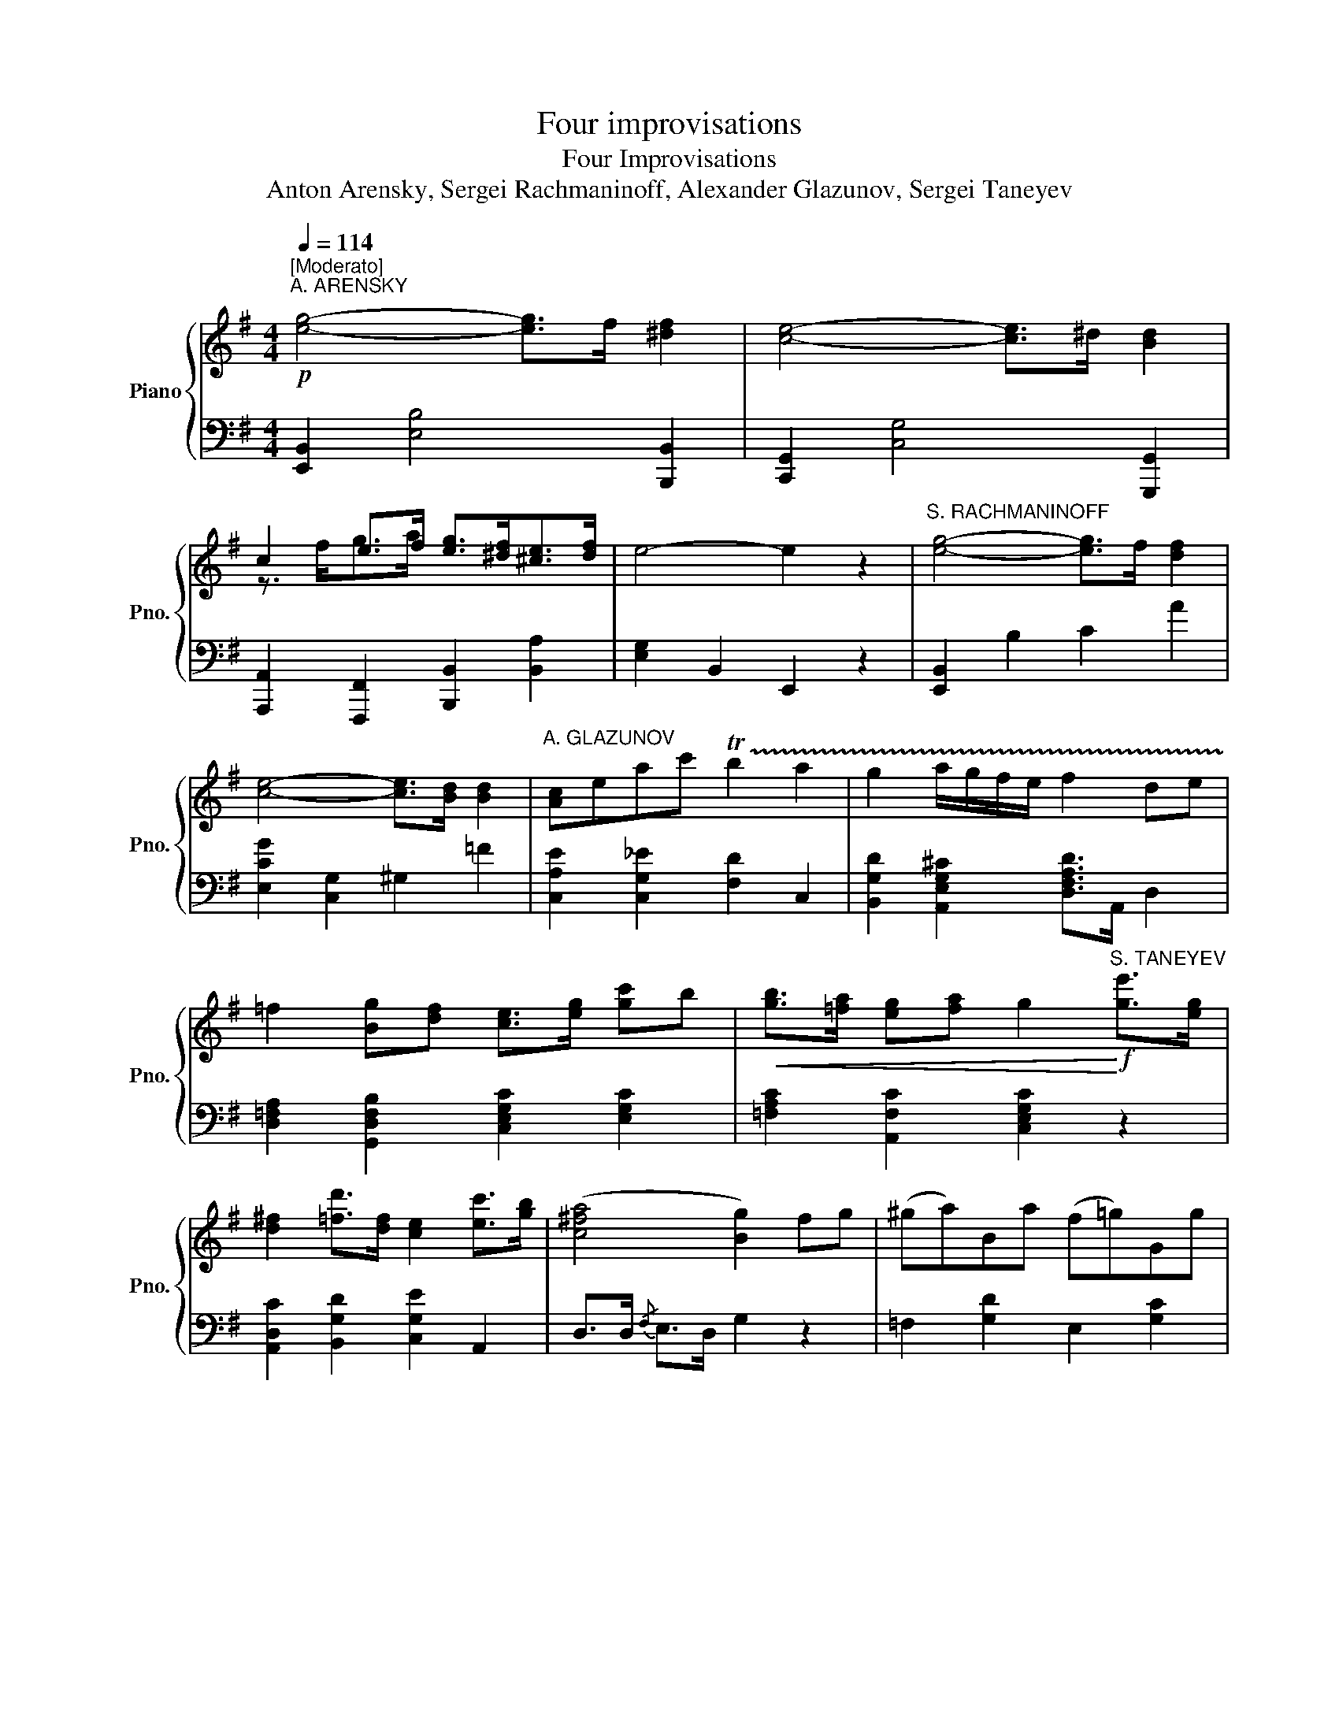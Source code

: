 X:1
T:Four improvisations
T:Four Improvisations
T:Anton Arensky, Sergei Rachmaninoff, Alexander Glazunov, Sergei Taneyev 
%%score { ( 1 3 ) | ( 2 4 ) }
L:1/8
Q:1/4=114
M:4/4
K:G
V:1 treble nm="Piano" snm="Pno."
V:3 treble 
V:2 bass 
V:4 bass 
V:1
"^[Moderato]"!p!"^A. ARENSKY" [eg]4- [eg]>f [^df]2 | [ce]4- [ce]>^d [Bd]2 | %2
 c2 e>f [eg]>[^df][^ce]>[df] | e4- e2 z2 |"^S. RACHMANINOFF" [eg]4- [eg]>f [df]2 | %5
 [ce]4- [ce]>[Bd] [Bd]2 |"^A. GLAZUNOV" [Ac]eac' !trill(!Tb2 a2 | g2 a/g/f/e/ f2 de | %8
 =f2 [Bg][df] [ce]>[eg] [gc']b |!<(! [gb]>[=fa] [eg][fa] g2!<)!!f!"^S. TANEYEV" [ge']>[eg] | %10
 [d^f]2 [=fd']>[df] [ce]2 [ec']>[gb] | ([c^fa]4 [Bg]2) fg | (^ga)Ba (f=g)Gg | %13
"^A. ARENSKY" [A=f]2 =F2 E2 E2 | BcBe[Q:1/4=105]"^poco rit."[Q:1/4=106] ^df[Q:1/4=98]eg | %15
[Q:1/4=95]"^."[Q:1/4=90] [eg]4[Q:1/4=85]"^."[Q:1/4=74] [^df]2[Q:1/4=66] z2[Q:1/4=82] | %16
!p![Q:1/4=114]"^Tempo I" [eg]4- [eg]>f [^df]2 | [ce]4- [ce]>^d [Bd]2 | %18
 c2 e>f [eg]>[^df][^ce]>[df] | e>^de>=f e>[B^d][^A^c]>[Bd] | %20
[Q:1/4=105]"^rit." [=A=c][A^d][Q:1/4=100]"^."[Be][cef][Q:1/4=95]"^." [Beg]2[Q:1/4=90]"^." [Adf]2 | %21
[Q:1/4=80]"^." [GBe]6[Q:1/4=40]"^." z2 |][K:C][M:2/4][Q:1/4=116]"^Allegretto""^A. GLAZUNOV" z4 | %23
 z2 z g | Af Be |{/de} d/c/g ba |{/ga} g/f/a e'd' | c'b/c'/ d'g | Af Be |{/de} d/c/e c'b/a/ | %30
"^A. ARENSKY" gb ^dg | e{/f}e/>^d/ e z |"^S. TANEYEV" fA fB |{/cd} c/B/c ba |{/Bc} B/^A/B ag | %35
 z2 AG | z4 |[Q:1/4=70]"^." !fermata!z4 | %38
[M:4/4][Q:1/4=116]"^."!f!"^S. RACHMANINOFF" e>d e/f/g/f/ e3/2e/4f/4 ed | %39
 c>B c/d/e/d/ c3/2c/4d/4 cB | A>^G A/_B/c/B/ Ad/e/ dc |[M:2/4] [Aa][Gg] AG | z4 | [_B_b][Aa] BA | %44
"^A. GLAZUNOV" [ff'][dd'] [cc']>[_A_a] | [Gg]e/f/ ee/f/ | eg/a/ gg/a/ | ge' d'/c'/a/f/ | ea g2 | %49
 cg AB | cg AB | d/c/g/B/ d/c/g/B/ | d/c/e/g/ [cegc'][Q:1/4=10] z |] %53
[K:Db][M:6/8][Q:1/4=144]"^[Allegro scherzando]""^S. RACHMANINOFF"!p! =EFd- d=Bc- | cfg- g=ef | %55
 _c'e=d- deg- | gB=A- ABd |"^A. GLAZUNOV" =E2"_[cresc.]" E F=Ac | =d2 d egb | =A/B/c/d/e/f/ gfe | %60
 !trill(!Tde>c B z!f!"^S. TANEYEV" _A | (dA)A (dA)A | (d3 A) z f | ecB Aea | (g3 f)zA | %65
 (dA)A (dA)A | (d3 =G)zd | cf=A =GcC | F3-"^A. ARENSKY" FFB | =ABg- g=ef | _ecd d=cd | _c=AB ded | %72
 [FB]2 [E=A] [=DB]2 [B,F] | [B,G][EB][E=A] [DB][Gc][Ge] | [Bd]6 | [=Ac]6 | %76
"^S. RACHMANINOFF" =EFd- d=Bc- | cfg- g=ef |[Q:1/4=132] _c'e[Q:1/4=120]=d- d"^rit."[Q:1/4=108]eg- | %79
[Q:1/4=95]"^."[Q:1/4=96] gB[Q:1/4=75]"^."[Q:1/4=84]=A B[Q:1/4=20]"^."[Q:1/4=24] z z |] %80
[K:Ab][M:4/4]!f![Q:1/4=60]"^Largo""^S. TANEYEV" [F,F]4- [F,F]>!p!a=e>f | =B>cd>e d2 d2 | %82
 (d2- d3/2e/4d/4 c>)g _B>c | [FA]2 [FA]2 [_EA]2 [Af]>[FA] | [FA]4"^A. ARENSKY" [=EG]2 z2 | %85
[M:3/4][Q:1/4=112]"^[Tempo di valse]" [Ac]3 [=DF] [Ac]2- | [Ac]3 [=DF] [Ac]2- | %87
 [Ac][_DF][GB][DF][Bd][=EG] | [Ac]3 [=B,=D] [FA]2- | [FA]3 [=B,=D] [FA]2- | %90
 [FA][=B,=D][=EG][_B,_D][GB][B,D] |"^S. RACHMANINOFF" [FA]3 [A,C] [FA]2- | [FA]>[A,C] [FA]4 | %93
[M:2/4]!f![Q:1/4=112]"^[Tempo di marcia]" G>G GG | =DF _E(3D/E/F/ | G>G GG | =DF _E2 | %97
 [_B,=D][B,D]/[B,D]/ =A,[B,D] | G,[_B,=D] [C_E]/B,/=A,/G,/ | %99
"^A. GLAZUNOV" [_B,=D][B,D]/[B,D]/ [DB][C=A] | [C=A][B,G] [B,=D]>=E | %101
 [_DF][DF]/[DF]/ [B,_G][B,=G] | B/A/E =EF | A/_G/D/E/ [B,DF][=A,CF] | %104
[M:4/4]!f![Q:1/4=60]"^Tempo del commincio. Largo""^S. TANEYEV" B,4- B,>!p!d'=a>b | =e>f_g>a g2 g2 | %106
 _g2- g3/2a/4g/4 f3 z/ e/ |"_cresc." ef/e/ dz/c/ cd/c/ =B7/4f/4 |!ff! c2 z2 [G,B,=E]2 z2 | %109
[Q:1/4=20]"^." !fermata![A,CF]8 |] %110
V:2
 [E,,B,,]2 [E,B,]4 [B,,,B,,]2 | [C,,G,,]2 [C,G,]4 [G,,,G,,]2 | %2
 [A,,,A,,]2 [F,,,F,,]2 [B,,,B,,]2 [B,,A,]2 | [E,G,]2 B,,2 E,,2 z2 | [E,,B,,]2 B,2 C2 A2 | %5
 [E,CG]2 [C,G,]2 ^G,2 =F2 | [C,A,E]2 [C,G,_E]2 [F,D]2 C,2 | %7
 [B,,G,D]2 [A,,E,G,^C]2 [D,F,A,D]>A,, D,2 | [D,=F,A,]2 [G,,D,F,B,]2 [C,E,G,C]2 [E,G,C]2 | %9
 [=F,A,C]2 [A,,F,C]2 [C,E,G,C]2 z2 | [A,,D,C]2 [B,,G,D]2 [C,G,E]2 A,,2 | D,>D,{/F,} E,>D, G,2 z2 | %12
 =F,2 [G,D]2 E,2 [G,C]2 | [D,C]2 [G,B,]2 [C,C]2 [^F,,A,]2 | A,2 G,2 F,^D, E,2 | B,2 ^A,2 B,2 z2 | %16
 [E,,B,,]2 [E,B,]4 [B,,,B,,]2 | [C,,G,,]2 [C,G,]4 [G,,,G,,]2 | %18
 [A,,,A,,]2 [F,,,F,,]2 [B,,,B,,]2 [B,,A,]2 | [E,G,]2 [^G,,E,]6 | %20
 [A,,E,][F,,F,][G,,G,][A,,A,] [B,,B,]2 [B,,,B,,]2 | [E,,E,]6 z2 |] %22
[K:C][M:2/4][K:treble]!f! G,G G,G | G,G G,G | D[FA] G,[FG] | C[EG] E[Gc] | D[FA] F[Ad] | %27
 [df][_Ac^f] [GBg] z | D[FA] ^G,[EB] | A,[CEA] A,[E^Fc] | B,[EGB] B,[^DAB] | [EGB][EAc] [EGB] z | %32
[K:bass] D,[A,CF] G,[DF] | A,[CE] ^F,[CDA] | G,[B,DG] z2 |{/G,A,} G,/^F,/G, z2 | A,,G,, A,,,G,,, | %37
 !fermata!z4 |[M:4/4] [C,,C,] [G,CE]/[G,CE]/ [G,CE][_A,B,F] [C,,C,] [G,CE]/[G,CE]/ [G,CE][^G,B,F] | %39
 [C,,C,] [A,CE]/[A,CE]/ [A,CE][^G,B,F] [C,,C,] [A,E]/[A,E]/ [A,E][=G,CE] | %40
 [D,,D,][F,D] [E,,E,][A,^CG] [F,,F,][A,D] [^F,,^F,][A,=CD] |[M:2/4] [G,,D,=F,B,] z z2 | %42
 [A,,A,][G,,G,] A,,,G,,, | [A,,E,G,^C]2 z2 | F,,[D,A,] ^F,,[_E,C] | G,,[=E,C] ^G,,[E,D] | %46
 A,,[E,C] B,,[G,D] | C,[G,E] F,[A,D] | [G,CE][^F,C_E] [G,,=F,B,D]2 | [C,E,G,C] z F,D, | %50
 [C,E,G,C] z F,D, | [C,E,G,][G,,D,F,G,] [C,E,G,][G,,D,F,G,] | %52
 [C,E,G,C]G,,!ped! [C,,C,] z!ped-up! |] %53
[K:Db][M:6/8][K:treble]!ped! [B,D] z z!ped-up!!ped! [B,E] z z!ped-up! | %54
!ped! [B,E=A] z z!ped-up!!ped! [B,DB] z z!ped-up! |!ped! [B,A]GF!ped-up!!ped! [B,EG] z z!ped-up! | %56
!ped! [B,E]DC!ped-up!!ped! [B,D] z z!ped-up! | %57
!ped! [B,D][=A,C][=G,B,]!ped-up!!ped! [F,A,]2 z!ped-up! | %58
!ped! [_A_c][_GB][FA]!ped-up!!ped! [EG]2 z!ped-up! | %59
!ped! [EG][CE][B,D]!ped-up!!ped! [=A,C]2 z!ped-up! | %60
[K:bass]!ped! [B,D]2 [F,=A,E]!ped-up!!ped! [B,,F,B,D] z!ped-up! z | %61
!ped! [D,F,D]2 z!ped-up!!ped! [D,F,D]2 z!ped-up! |!ped! [D,F,D][D,F,D][D,F,D] [D,F,D] z!ped-up! z | %63
!ped! [D,G,A,C]3!ped-up!!ped! [D,G,A,C]3!ped-up! | %64
!ped! [D,E,A,C][D,E,A,C][D,E,A,C] [D,F,A,D]2!ped-up! z | %65
!ped! [D,F,D]2 z!ped-up!!ped! [D,F,D]2 z!ped-up! | %66
!ped! [B,,F,=G,][B,,F,G,][B,,F,G,] [B,,F,G,] z!ped-up! z | %67
!ped! [C,F,=A,]2 z!ped-up!!ped! [C,=E,G,]2 z!ped-up! |!ped! F,2 z!ped-up! z2 z | %69
!ped! [=CE][DF]E!ped-up!!ped! [CE]3!ped-up! |!ped! [B,F]3!ped-up!!ped! [F,D]3!ped-up! | %71
!ped! [G,D]3!ped-up!!ped! [E,E]3!ped-up! |!ped! [F,D]2 [F,C]!ped-up!!ped! B,2 =D,!ped-up! | %73
!ped! E,G,F,!ped-up!!ped! G,E,C,!ped-up! | F,3 =E,3 | F,2 _E, D,2 C, | %76
!ped! (2:3:2z F,!ped-up!!ped! (2:3:2=G,_A,!ped-up! | %77
!ped! (2:3:2=A,E!ped-up!!ped! (2:3:2CD!ped-up! |!ped! =DEF!ped-up!!ped! G3!ped-up! | %79
!ped! CDE!ped-up!!ped! D z z!ped-up! |][K:Ab][M:4/4]!ped! [F,,,F,,]4- [F,,,F,,]!ped-up! z z2 | %81
 z2[K:treble] [FA]2 [G_B]2 [FA]2 | [=EG]4- [EG] z[K:bass] C,2 | D,2 D,2 C,2 =B,,2 | %84
 C,2 =B,,2 C,2 C,,2 |[M:3/4]!ped! F,,2 [C,F,A,]2 [C,F,A,C]2!ped-up! | %86
!ped! F,,2 [C,F,A,]2 [C,F,A,C]2!ped-up! |!ped! F,,2 [C,G,B,]2 [C,G,B,]2!ped-up! | %88
!ped! F,,2 [C,F,A,]2 [C,F,A,]2!ped-up! |!ped! F,,2 [C,F,A,]2 [C,F,A,]2!ped-up! | %90
!ped! F,,2 [D,G,B,]2 [D,G,B,]2!ped-up! |!ped! F,,2 [C,F,A,]2 [C,F,A,]2!ped-up! | %92
!ped! F,,2 [C,=D,A,]2 [C,D,A,]2!ped-up! |[M:2/4] [G,,G,]2 z2 | G,=D C z | [G,,G,] z z2 | G,=D C2 | %97
 [G,,,G,,]=D, _E,G,, | =E,G,, _E,G,, | =D,G,, =E,^F, | =D,G,, G,_G, | F,B,, E,_D, | C,A, C,_C, | %103
 B,,_G,, F,,F,, |[M:4/4]!ped! [B,,,B,,]6-!ped-up! [B,,,B,,] z | z2[K:treble] [Bd]2 [_c_e]2 [Bd]2 | %106
 [=A=c]4- [Ac] z z3/2[K:bass] [=A,,=A,]/ | B,,2- B,,z/C,/ D,2- D,D,, | %108
!ped! C,2 z2!ped-up!!ped! C,2 z2!ped-up! |!ped! !fermata![F,,F,]8!ped-up! |] %110
V:3
 x8 | x8 | z3/2 f<ga/ x4 | x8 | x8 | x8 | x8 | x8 | x8 | x8 | x8 | x8 | x8 | x2 ed e2 dc | %14
 ^D2 E2 A2 GB | x8 | x8 | x8 | z3/2 f/ g>a x4 | x8 | x8 | x8 |][K:C][M:2/4] x4 | x4 | x4 | x4 | %26
 x4 | x4 | x4 | x4 | x4 | x4 | x4 | x4 | x4 | x4 | x4 | x4 |[M:4/4] x8 | x8 | x8 |[M:2/4] x4 | x4 | %43
 x4 | x4 | x4 | x4 | x4 | x4 | x4 | x4 | x4 | x4 |][K:Db][M:6/8] x6 | x6 | x6 | x6 | x6 | x6 | x6 | %60
 x6 | x6 | x6 | x6 | x6 | x6 | x6 | x6 | x6 | x3 =A3 | B3 A3 | G3 G3 | x6 | x6 | x6 | x6 | x6 | %77
 x6 | x6 | x6 |][K:Ab][M:4/4] x8 | x8 | x6 =E2 | x8 | x8 |[M:3/4] x6 | x6 | x6 | x6 | x6 | x6 | %91
 x6 | x6 |[M:2/4] x4 | x4 | x4 | x4 | x4 | x4 | x4 | x4 | x4 | E2 A,D | DB, x2 |[M:4/4] x8 | x8 | %106
 x15/2 [Fc]/ | [FB]2- [FB]z/[FA]/ [FA]2- [FA]7/4[FA=B]/4 | [FA]2 x6 | x8 |] %110
V:4
 x8 | x8 | x8 | x8 | x8 | x8 | x8 | x8 | x8 | x8 | x8 | x8 | x8 | x8 | B,,8 | B,,4- B,,2 B,,,2 | %16
 x8 | x8 | x8 | x8 | x8 | x8 |][K:C][M:2/4][K:treble] x4 | x4 | x4 | x4 | x4 | x4 | x4 | x4 | x4 | %31
 x4 |[K:bass] x4 | x4 | x4 | x4 | x4 | x4 |[M:4/4] x8 | x8 | x8 |[M:2/4] x4 | x4 | x4 | x4 | x4 | %46
 x4 | x4 | x4 | x4 | x4 | x4 | x4 |][K:Db][M:6/8][K:treble] x6 | x6 | x6 | x6 | x6 | x6 | x6 | %60
[K:bass] x6 | x6 | x6 | x6 | x6 | x6 | x6 | x6 | x6 | x6 | x6 | x6 | x6 | x6 | x6 | x6 | B,,6- | %77
 B,,6 | [B,,-A,]3 [B,,G,]3 | [B,,-G,]3 [B,,F,] x2 |][K:Ab][M:4/4] x8 | x2[K:treble] x6 | %82
 x6[K:bass] x2 | x8 | x8 |[M:3/4] x6 | x6 | x6 | x6 | x6 | x6 | x6 | x6 |[M:2/4] x4 | x4 | x4 | %96
 x4 | x4 | x4 | x4 | x4 | x4 | x4 | x4 |[M:4/4] x8 | x2[K:treble] x6 | x15/2[K:bass] x/ | x8 | x8 | %109
 x8 |] %110

